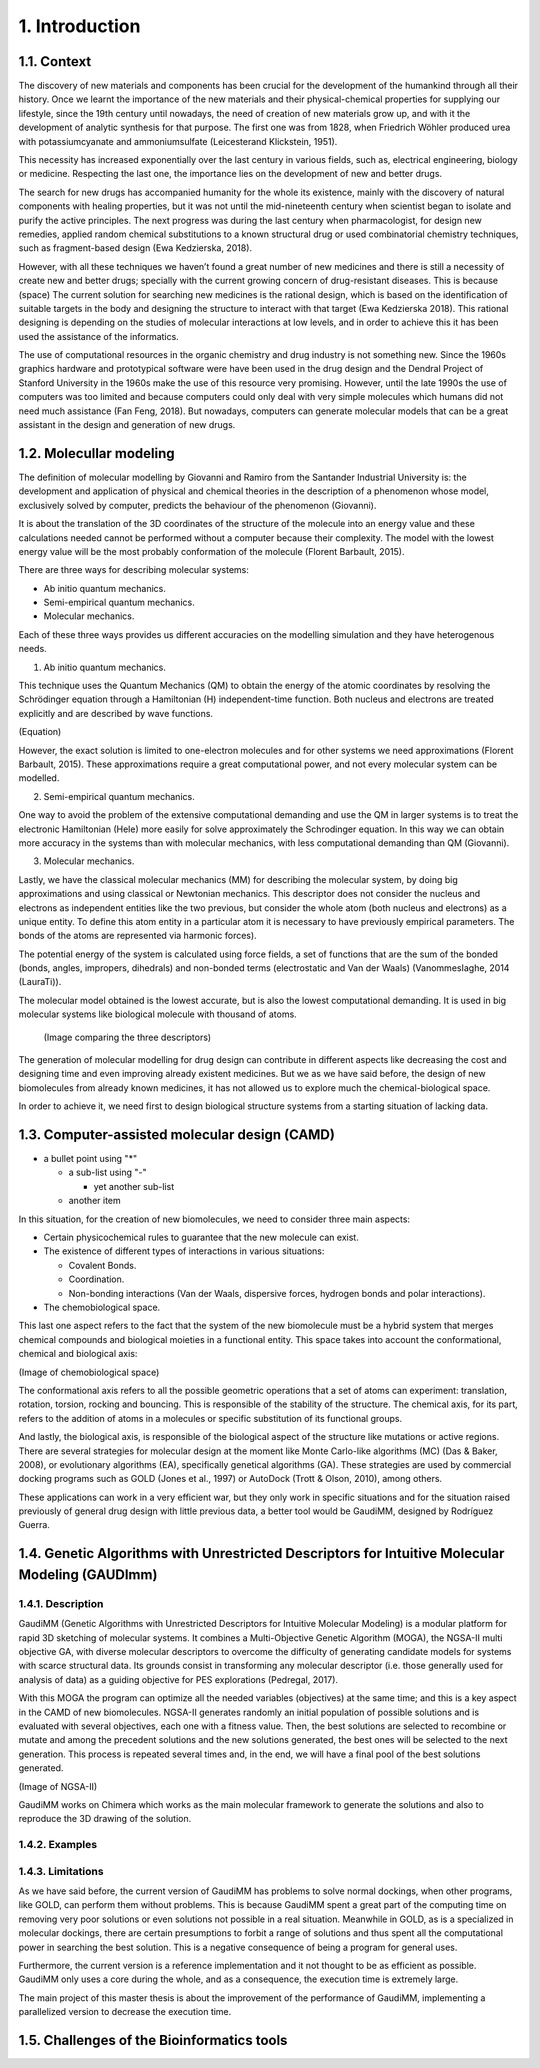 ===============
1. Introduction
===============

1.1. Context
============

The discovery of new materials and components has been crucial for the development of the humankind through all their history. Once we learnt the importance of the new materials and their physical-chemical properties for supplying our lifestyle, since the 19th century until nowadays, the need of creation of new materials grow up, and with it the development of analytic synthesis for that purpose. The first one was from 1828, when Friedrich Wöhler produced urea with potassiumcyanate and ammoniumsulfate (Leicesterand Klickstein, 1951). 

This necessity has increased exponentially over the last century in various fields, such as, electrical engineering, biology or medicine. Respecting the last one, the importance lies on the development of new and better drugs. 

The search for new drugs has accompanied humanity for the whole its existence, mainly with the discovery of natural components with healing properties, but it was not until the mid-nineteenth century when scientist began to isolate and purify the active principles. The next progress was during the last century when pharmacologist, for design new remedies, applied random chemical substitutions to a known structural drug or used combinatorial chemistry techniques, such as fragment-based design (Ewa Kedzierska, 2018). 

However, with all these techniques we haven’t found a great number of new medicines and there is still a necessity of create new and better drugs; specially with the current growing concern of drug-resistant diseases. This is because (space)
The current solution for searching new medicines is the rational design, which is based on the identification of suitable targets in the body and designing the structure to interact with that target (Ewa Kedzierska 2018). This rational designing is depending on the studies of molecular interactions at low levels, and in order to achieve this it has been used the assistance of the informatics.

The use of computational resources in the organic chemistry and drug industry is not something new. Since the 1960s graphics hardware and prototypical software were have been used in the drug design and the Dendral Project of Stanford University in the 1960s make the use of this resource very promising. However, until the late 1990s the use of computers was too limited and because computers could only deal with very simple molecules which humans did not need much assistance (Fan Feng, 2018). But nowadays, computers can generate molecular models that can be a great assistant in the design and generation of new drugs. 

1.2. Molecullar modeling
========================

The definition of molecular modelling by Giovanni and Ramiro from the Santander Industrial University is: the development and application of physical and chemical theories in the description of a phenomenon whose model, exclusively solved by computer, predicts the behaviour of the phenomenon (Giovanni).

It is about the translation of the 3D coordinates of the structure of the molecule into an energy value and these calculations needed cannot be performed without a computer because their complexity. The model with the lowest energy value will be the most probably conformation of the molecule (Florent Barbault, 2015).

There are three ways for describing molecular systems:

•	Ab initio quantum mechanics. 
•	Semi-empirical quantum mechanics.
•	Molecular mechanics.

Each of these three ways provides us different accuracies on the modelling simulation and they have heterogenous needs.

1.	Ab initio quantum mechanics.

This technique uses the Quantum Mechanics (QM) to obtain the energy of the atomic coordinates by resolving the Schrödinger        equation through a Hamiltonian (H) independent-time function. Both nucleus and electrons are treated explicitly and are described by wave functions.

(Equation)

However, the exact solution is limited to one-electron molecules and for other systems we need approximations (Florent Barbault, 2015). These approximations require a great computational power, and not every molecular system can be modelled. 

2.	Semi-empirical quantum mechanics.

One way to avoid the problem of the extensive computational demanding and use the QM in larger systems is to treat the electronic Hamiltonian (Hele) more easily for solve approximately the Schrodinger equation. In this way we can obtain more accuracy in the systems than with molecular mechanics, with less computational demanding than QM (Giovanni). 

3.	Molecular mechanics. 

Lastly, we have the classical molecular mechanics (MM) for describing the molecular system, by doing big approximations and using classical or Newtonian mechanics. This descriptor does not consider the nucleus and electrons as independent entities like the two previous, but consider the whole atom (both nucleus and electrons) as a unique entity. To define this atom entity in a particular atom it is necessary to have previously empirical parameters. The bonds of the atoms are represented via harmonic forces). 

The potential energy of the system is calculated using force fields, a set of functions that are the sum of the bonded (bonds, angles, impropers, dihedrals) and non-bonded terms (electrostatic and Van der Waals) (VanommesIaghe, 2014 (LauraTi)). 

The molecular model obtained is the lowest accurate, but is also the lowest computational demanding. It is used in big molecular systems like biological molecule with thousand of atoms. 

 (Image comparing the three descriptors)
 
The generation of molecular modelling for drug design can contribute in different aspects like decreasing the cost and designing time and even improving already existent medicines. But we as we have said before, the design of new biomolecules from already known medicines, it has not allowed us to explore much the chemical-biological space. 

In order to achieve it, we need first to design biological structure systems from a starting situation of lacking data. 

1.3. Computer-assisted molecular design (CAMD)
==============================================

* a bullet point using "*"

  - a sub-list using "-"

    + yet another sub-list

  - another item

In this situation, for the creation of new biomolecules, we need to consider three main aspects:

* Certain physicochemical rules to guarantee that the new molecule can exist.

* The existence of different types of interactions in various situations:

  - Covalent Bonds.
  
  - Coordination.
  
  - Non-bonding interactions (Van der Waals, dispersive forces, hydrogen bonds and polar interactions).
  
* The chemobiological space.

This last one aspect refers to the fact that the system of the new biomolecule must be a hybrid system that merges chemical compounds and biological moieties in a functional entity. This space takes into account the conformational, chemical and biological axis:

(Image of chemobiological space)

The conformational axis refers to all the possible geometric operations that a set of atoms can experiment: translation, rotation, torsion, rocking and bouncing. This is responsible of the stability of the structure.
The chemical axis, for its part, refers to the addition of atoms in a molecules or specific substitution of its functional groups.

And lastly, the biological axis, is responsible of the biological aspect of the structure like mutations or active regions.
There are several strategies for molecular design at the moment like Monte Carlo-like algorithms (MC) (Das & Baker, 2008), or evolutionary algorithms (EA), specifically genetical algorithms (GA). These strategies are used by commercial docking programs such as GOLD (Jones et al., 1997) or AutoDock (Trott & Olson, 2010), among others.

These applications can work in a very efficient war, but they only work in specific situations and for the situation raised previously of general drug design with little previous data, a better tool would be GaudiMM, designed by Rodríguez Guerra.

1.4. Genetic Algorithms with Unrestricted Descriptors for Intuitive Molecular Modeling (GAUDImm)
================================================================================================

1.4.1. Description
------------------

GaudiMM (Genetic Algorithms with Unrestricted Descriptors for Intuitive Molecular Modeling) is a modular platform for rapid 3D sketching of molecular systems. It combines a Multi-Objective Genetic Algorithm (MOGA), the NGSA-II multi objective GA, with diverse molecular descriptors to overcome the difficulty of generating candidate models for systems with scarce structural data. Its grounds consist in transforming any molecular descriptor (i.e. those generally used for analysis of data) as a guiding objective for PES explorations (Pedregal, 2017). 

With this MOGA the program can optimize all the needed variables (objectives) at the same time; and this is a key aspect in the CAMD of new biomolecules. NGSA-II generates randomly an initial population of possible solutions and is evaluated with several objectives, each one with a fitness value. Then, the best solutions are selected to recombine or mutate and among the precedent solutions and the new solutions generated, the best ones will be selected to the next generation. This process is repeated several times and, in the end, we will have a final pool of the best solutions generated.

(Image of NGSA-II)

GaudiMM works on Chimera which works as the main molecular framework to generate the solutions and also to reproduce the 3D drawing of the solution. 

1.4.2. Examples
---------------


1.4.3. Limitations
------------------

As we have said before, the current version of GaudiMM has problems to solve normal dockings, when other programs, like GOLD, can perform them without problems. This is because GaudiMM spent a great part of the computing time on removing very poor solutions or even solutions not possible in a real situation. Meanwhile in GOLD, as is a specialized in molecular dockings, there are certain presumptions to forbit a range of solutions and thus spent all the computational power in searching the best solution. This is a negative consequence of being a program for general uses.

Furthermore, the current version is a reference implementation and it not thought to be as efficient as possible. GaudiMM only uses a core during the whole, and as a consequence, the execution time is extremely large. 

The main project of this master thesis is about the improvement of the performance of GaudiMM, implementing a parallelized version to decrease the execution time. 

1.5. Challenges of the Bioinformatics tools
===========================================

